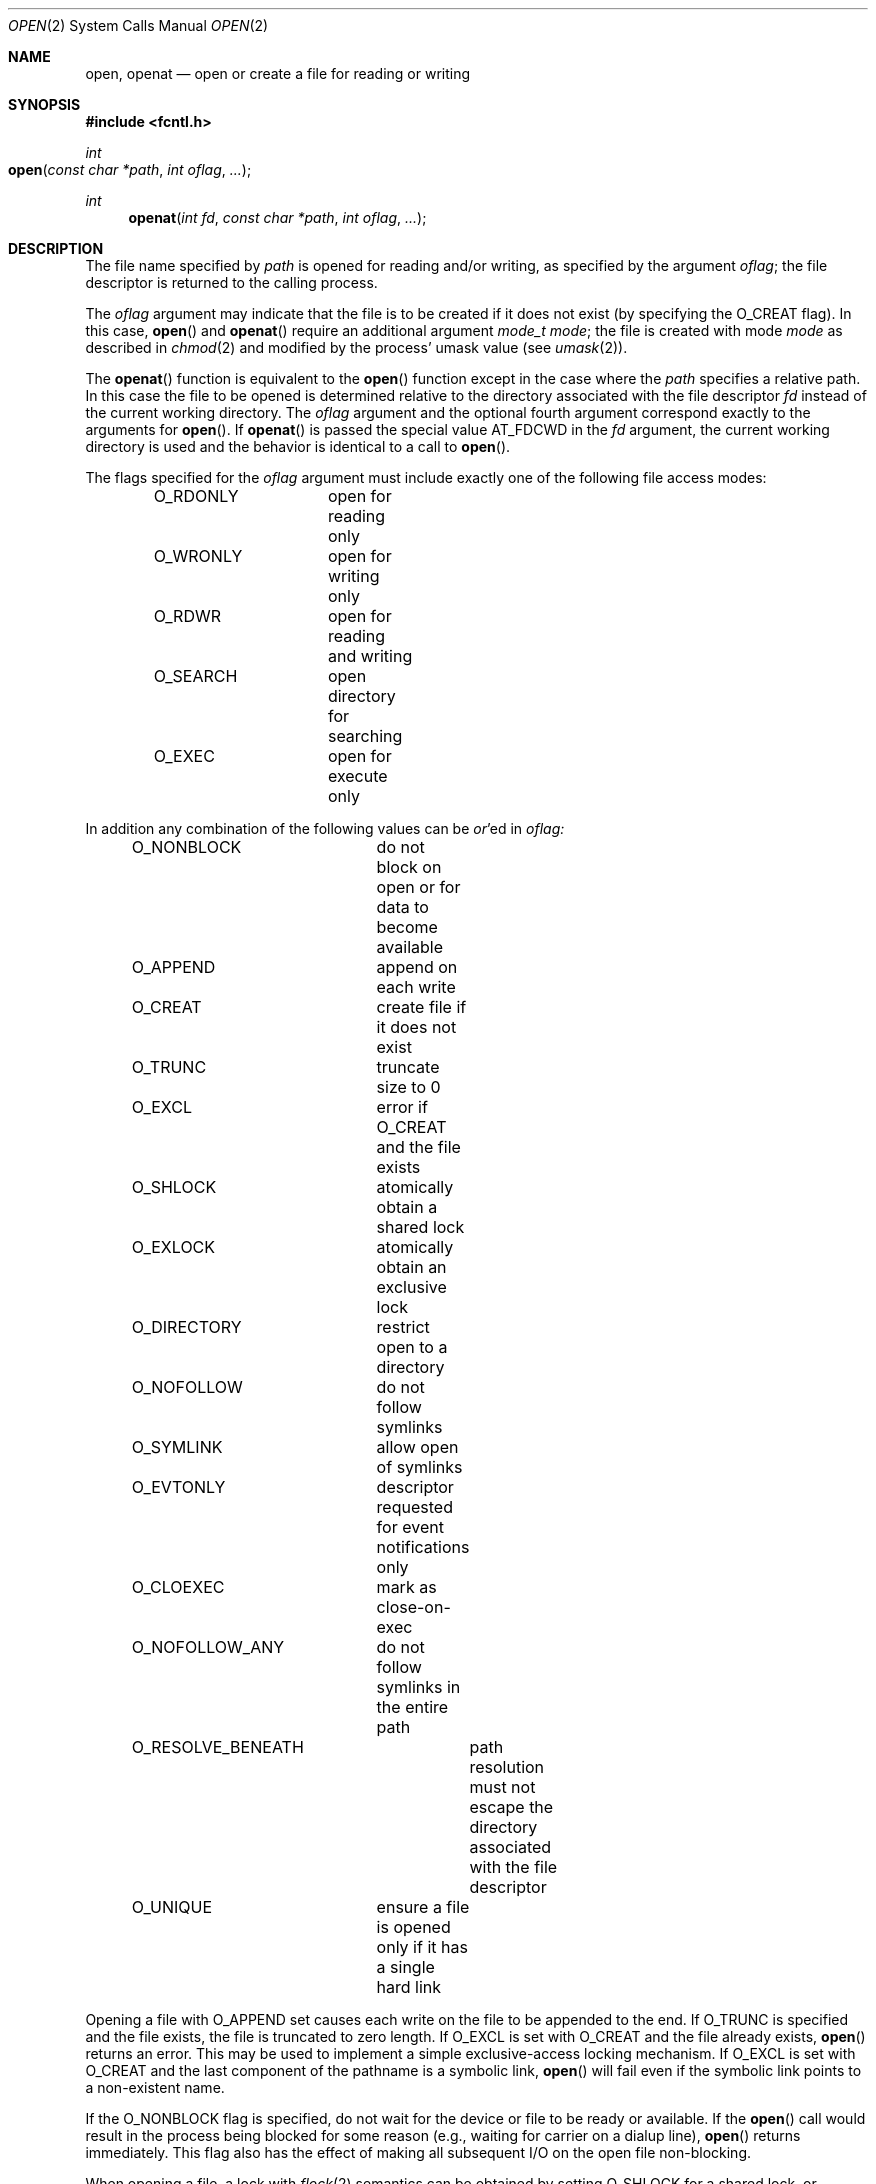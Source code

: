 .\"
.\" Copyright (c) 2010 Apple Inc.  All rights reserved.
.\"
.\" @APPLE_LICENSE_HEADER_START@
.\" 
.\" This file contains Original Code and/or Modifications of Original Code
.\" as defined in and that are subject to the Apple Public Source License
.\" Version 2.0 (the 'License'). You may not use this file except in
.\" compliance with the License. Please obtain a copy of the License at
.\" http://www.opensource.apple.com/apsl/ and read it before using this
.\" file.
.\" 
.\" The Original Code and all software distributed under the License are
.\" distributed on an 'AS IS' basis, WITHOUT WARRANTY OF ANY KIND, EITHER
.\" EXPRESS OR IMPLIED, AND APPLE HEREBY DISCLAIMS ALL SUCH WARRANTIES,
.\" INCLUDING WITHOUT LIMITATION, ANY WARRANTIES OF MERCHANTABILITY,
.\" FITNESS FOR A PARTICULAR PURPOSE, QUIET ENJOYMENT OR NON-INFRINGEMENT.
.\" Please see the License for the specific language governing rights and
.\" limitations under the License.
.\" 
.\" @APPLE_LICENSE_HEADER_END@
.\"
.\"
.\"	$NetBSD: open.2,v 1.8 1995/02/27 12:35:14 cgd Exp $
.\"
.\" Copyright (c) 1980, 1991, 1993
.\"	The Regents of the University of California.  All rights reserved.
.\"
.\" Redistribution and use in source and binary forms, with or without
.\" modification, are permitted provided that the following conditions
.\" are met:
.\" 1. Redistributions of source code must retain the above copyright
.\"    notice, this list of conditions and the following disclaimer.
.\" 2. Redistributions in binary form must reproduce the above copyright
.\"    notice, this list of conditions and the following disclaimer in the
.\"    documentation and/or other materials provided with the distribution.
.\" 3. All advertising materials mentioning features or use of this software
.\"    must display the following acknowledgement:
.\"	This product includes software developed by the University of
.\"	California, Berkeley and its contributors.
.\" 4. Neither the name of the University nor the names of its contributors
.\"    may be used to endorse or promote products derived from this software
.\"    without specific prior written permission.
.\"
.\" THIS SOFTWARE IS PROVIDED BY THE REGENTS AND CONTRIBUTORS ``AS IS'' AND
.\" ANY EXPRESS OR IMPLIED WARRANTIES, INCLUDING, BUT NOT LIMITED TO, THE
.\" IMPLIED WARRANTIES OF MERCHANTABILITY AND FITNESS FOR A PARTICULAR PURPOSE
.\" ARE DISCLAIMED.  IN NO EVENT SHALL THE REGENTS OR CONTRIBUTORS BE LIABLE
.\" FOR ANY DIRECT, INDIRECT, INCIDENTAL, SPECIAL, EXEMPLARY, OR CONSEQUENTIAL
.\" DAMAGES (INCLUDING, BUT NOT LIMITED TO, PROCUREMENT OF SUBSTITUTE GOODS
.\" OR SERVICES; LOSS OF USE, DATA, OR PROFITS; OR BUSINESS INTERRUPTION)
.\" HOWEVER CAUSED AND ON ANY THEORY OF LIABILITY, WHETHER IN CONTRACT, STRICT
.\" LIABILITY, OR TORT (INCLUDING NEGLIGENCE OR OTHERWISE) ARISING IN ANY WAY
.\" OUT OF THE USE OF THIS SOFTWARE, EVEN IF ADVISED OF THE POSSIBILITY OF
.\" SUCH DAMAGE.
.\"
.\"     @(#)open.2	8.2 (Berkeley) 11/16/93
.\"
.Dd June 3, 2021
.Dt OPEN 2
.Os BSD 4
.Sh NAME
.Nm open , openat
.Nd open or create a file for reading or writing
.Sh SYNOPSIS
.\" OH??? .Fd #include <sys/stat.h>
.Fd #include <fcntl.h>
.Ft int
.Fo open
.Fa "const char *path"
.Fa "int oflag"
.Fa "..."
.Fc
.Ft int
.Fn openat "int fd" "const char *path" "int oflag" "..."
.Sh DESCRIPTION
The file name specified by
.Fa path
is opened
for reading and/or writing,
as specified by the argument
.Fa oflag ;
the file descriptor is returned to the calling process.
.Pp
The
.Fa oflag
argument may indicate that the file is to be
created if it does not exist (by specifying the
.Dv O_CREAT
flag).  In this case,
.Fn open
and
.Fn openat
require an additional argument
.Fa "mode_t mode" ;
the file is created with mode
.Fa mode
as described in
.Xr chmod 2
and modified by the process' umask value (see
.Xr umask 2 ) .
.Pp
The
.Fn openat
function is equivalent to the
.Fn open
function except in the case where the
.Fa path
specifies a relative path.
In this case the file to be opened is determined relative to the directory
associated with the file descriptor
.Fa fd
instead of the current working directory.
The
.Fa oflag
argument and the optional fourth argument correspond exactly to
the arguments for
.Fn open .
If
.Fn openat
is passed the special value
.Dv AT_FDCWD
in the
.Fa fd
argument, the current working directory is used
and the behavior is identical to a call to
.Fn open .
.Pp
The flags specified
for the
.Fa oflag
argument must include exactly one of the following file access modes:
.Pp
.Bd -literal -offset indent -compact
O_RDONLY	open for reading only
O_WRONLY	open for writing only
O_RDWR		open for reading and writing
O_SEARCH	open directory for searching
O_EXEC		open for execute only
.Ed
.Pp
In addition any combination of the following values can be
.Em or Ns 'ed in
.Fa oflag:
.Pp
.Bd -literal -offset indent -compact
O_NONBLOCK	do not block on open or for data to become available
O_APPEND	append on each write
O_CREAT		create file if it does not exist
O_TRUNC		truncate size to 0
O_EXCL		error if O_CREAT and the file exists
O_SHLOCK	atomically obtain a shared lock
O_EXLOCK	atomically obtain an exclusive lock
O_DIRECTORY	restrict open to a directory
O_NOFOLLOW	do not follow symlinks
O_SYMLINK	allow open of symlinks
O_EVTONLY	descriptor requested for event notifications only
O_CLOEXEC	mark as close-on-exec
O_NOFOLLOW_ANY	do not follow symlinks in the entire path
O_RESOLVE_BENEATH	path resolution must not escape the directory associated with the file descriptor
O_UNIQUE	ensure a file is opened only if it has a single hard link
.Ed
.Pp
Opening a file with
.Dv O_APPEND
set causes each write on the file to be appended to the end.  If
.Dv O_TRUNC
is specified and the
file exists, the file is truncated to zero length.
If
.Dv O_EXCL
is set with
.Dv O_CREAT
and the file already
exists,
.Fn open
returns an error.
This may be used to implement a simple exclusive-access locking mechanism.
If
.Dv O_EXCL
is set with
.Dv O_CREAT
and the last component of the pathname is a symbolic link,
.Fn open
will fail even if the symbolic link points to a non-existent name.
.Pp
If the
.Dv O_NONBLOCK
flag is specified, do not wait for the device or file
to be ready or available.  If the
.Fn open
call would result
in the process being blocked for some reason
(e.g., waiting for carrier on a dialup line),
.Fn open
returns immediately.
This flag also has the effect of making all subsequent I/O
on the open file non-blocking.
.Pp
When opening a file, a lock with
.Xr flock 2
semantics can be obtained by setting
.Dv O_SHLOCK
for a shared lock, or
.Dv O_EXLOCK
for an exclusive lock.
If creating a file with
.Dv O_CREAT ,
the request for the lock will never fail
(provided that the underlying filesystem supports locking).
.Pp
If
.Dv O_DIRECTORY
is used in the mask and the target file passed to
.Fn open
is not a directory then the
.Fn open
will fail.
.Pp
If
.Dv O_NOFOLLOW
is used in the mask and the target file passed to
.Fn open
is a symbolic link then the
.Fn open
will fail.
.Pp
If
.Dv O_SYMLINK
is used in the mask and the target file passed to
.Fn open
is a symbolic link then the
.Fn open
will be for the symbolic link itself, not what it links to.
.Pp
The
.Dv O_EVTONLY
flag is only intended for monitoring a file for changes (e.g. kqueue). Note: when 
this flag is used, the opened file will not prevent an unmount 
of the volume that contains the file.
.Pp
The
.Dv O_CLOEXEC
flag causes the file descriptor to be marked as close-on-exec,
setting the
.Dv FD_CLOEXEC
flag.  The state of the file descriptor flags can be inspected
using the F_GETFD fcntl.  See
.Xr fcntl 2 .
.Pp
If
.Dv O_NOFOLLOW_ANY
is used in the mask and any component of the path passed to
.Fn open
is a symbolic link then the
.Fn open
will fail.
.Pp
If
.Dv O_RESOLVE_BENEATH
is used in the mask and the specified path resolution escapes the directory associated with the
.Fa fd
then the
.Fn openat
will fail.
.Pp
If
.Dv O_UNIQUE
is used in the mask, the open operation will fail if the file has more than one hard link pointing to it.
The operation succeeds only if the file is guaranteed to be uniquely accessible through the provided pathname.
.Pp
If successful,
.Fn open
returns a non-negative integer, termed a file descriptor.
It returns -1 on failure.
The file pointer (used to mark the current position within the file)
is set to the beginning of the file.
.Pp
When a new file is created,
it is given the group of the directory which contains it.
.Pp
The new descriptor is set to remain open across
.Xr execve
system calls; see
.Xr close 2
and
.Xr fcntl 2 .
.Pp
The system imposes a limit on the number of file descriptors
that can be held open simultaneously by one process.
.Pp
A file's metadata can be updated even if the file was opened in read-only mode.
.Xr Getdtablesize 2
returns the current system limit.
.Sh RETURN VALUES
If successful,
.Fn open
returns a non-negative integer, termed a file descriptor.
It returns -1 on failure, and sets
.Va errno
to indicate the error.
.Sh ERRORS
The named file is opened unless:
.Bl -tag -width Er
.\" ===========
.It Bq Er EACCES
Search permission is denied for a component of the path prefix.
.\" ===========
.It Bq Er EACCES
The required permissions (for reading and/or writing or search or executing)
are denied for the given flags.
.\" ===========
.It Bq Er EACCES
.Dv O_CREAT
is specified,
the file does not exist,
and the directory in which it is to be created
does not permit writing.
.\" ===========
.It Bq Er EACCES
.Dv O_TRUNC
is specified and write permission is denied.
.\" ===========
.It Bq Er EAGAIN
.Fa path
specifies the slave side of a locked pseudo-terminal device.
.\" ===========
.It Bq Er EDQUOT
.Dv O_CREAT
is specified,
the file does not exist,
and the directory in which the entry for the new file
is being placed cannot be extended because the
user's quota of disk blocks on the file system
containing the directory has been exhausted.
.\" ===========
.It Bq Er EDQUOT
.Dv O_CREAT
is specified,
the file does not exist,
and the user's quota of inodes on the file system
on which the file is being created has been exhausted.
.\" ===========
.It Bq Er EEXIST
.Dv O_CREAT
and
.Dv O_EXCL
are specified and the file exists.
.\" ===========
.It Bq Er EFAULT
.Fa Path
points outside the process's allocated address space.
.\" ===========
.It Bq Er EINTR
The
.Fn open
operation is interrupted by a signal.
.\" ===========
.It Bq Er EINVAL
The value of
.Fa oflag
is not valid.
.\" ===========
.It Bq Er EIO
An I/O error occurs while making the directory entry or
allocating the inode for
.Dv O_CREAT .
.\" ===========
.It Bq Er EISDIR
The named file is a directory, and the arguments specify
that it is to be opened for writing.
.\" ===========
.It Bq Er EISDIR
The named file is a directory, and the arguments specify
that it is to be opened for executing.
.\" ===========
.It Bq Er ELOOP
Too many symbolic links are encountered in translating the pathname.
This is taken to be indicative of a looping symbolic link.
.\" ===========
.It Bq Er EMFILE
The process has already reached its limit for open file descriptors.
.\" ===========
.It Bq Er ENAMETOOLONG
A component of a pathname exceeds
.Dv {NAME_MAX}
characters, or an entire path name exceeded 
.Dv {PATH_MAX}
characters.
.\" ===========
.It Bq Er ENFILE
The system file table is full.
.\" ===========
.It Bq Er ENOTDIR
.Dv O_DIRECTORY
was specified and the target is not a directory.
.\" ===========
.It Bq Er ENOTDIR
.Dv O_SEARCH
was specified and the target is not a directory.
.\" ===========
.It Bq Er ELOOP
.Dv O_NOFOLLOW
was specified and the target is a symbolic link.
.\" ===========
.\" ===========
.It Bq Er ELOOP
.Dv O_NOFOLLOW_ANY
was specified and and a component of the path is a symbolic link.
.\" ===========
.It Bq Er ENOENT
.Dv O_CREAT
is not set and the named file does not exist.
.\" ===========
.It Bq Er ENOENT
A component of the path name that must exist does not exist.
.\" ===========
.It Bq Er ENOSPC
.Dv O_CREAT
is specified,
the file does not exist,
and the directory in which the entry for the new file is being placed
cannot be extended because there is no space left on the file
system containing the directory.
.\" ===========
.It Bq Er ENOSPC
.Dv O_CREAT
is specified,
the file does not exist,
and there are no free inodes on the file system on which the
file is being created.
.\" ===========
.It Bq Er ENOTDIR
A component of the path prefix is not a directory.
.\" ===========
.It Bq Er EDEADLK
A component of the pathname refers to a
.Dq dataless
directory that requires materialization and the I/O policy of the current
thread or process disallows dataless directory materialization
.Po see
.Xr getiopolicy_np 3
.Pc .
.\" ===========
.It Bq Er ENXIO
The named file is a character-special or block-special file
and the device associated with this special file does not exist.
.\" ===========
.It Bq Er ENXIO
O_NONBLOCK and O_WRONLY are set, the file is a FIFO,
and no process has it open for reading.
.\" ===========
.It Bq Er EOPNOTSUPP
.Dv O_SHLOCK
or
.Dv O_EXLOCK
is specified, but the underlying filesystem does not support locking.
.\" ===========
.It Bq Er EOPNOTSUPP
An attempt is made to open a socket (not currently implemented).
.\" ===========
.It Bq Er EOVERFLOW
The named file is a regular file
and its size does not fit in an object of type off_t.
.\" ===========
.It Bq Er EROFS
The named file resides on a read-only file system,
and the file is to be modified.
.\" ===========
.It Bq Er ETXTBSY
The file is a pure procedure (shared text) file that is being
executed and the
.Fn open
call requests write access.
.It Bq Er EBADF
The
.Fa path
argument does not specify an absolute path and the
.Fa fd
argument is
neither
.Dv AT_FDCWD
nor a valid file descriptor open for searching.
.It Bq Er ENOTDIR
The
.Fa path
argument is not an absolute path and
.Fa fd
is neither
.Dv AT_FDCWD
nor a file descriptor associated with a directory.
.It Bq Er EILSEQ
The filename does not match the encoding rules.
.It Bq Er EWOULDBLOCK
O_SHLOCK or O_EXLOCK is specified, but the file is locked and the O_NONBLOCK option was specified.
.It Bq Er ENOTCAPABLE
.Fa path
resolution escapes the directory associated with
.Fa fd
and O_RESOLVE_BENEATH option was specified.
.It Bq Er ENOTCAPABLE
.Fa path
has multiple hard links and O_UNIQUE option was specified.
.El
.Sh COMPATIBILITY
.Fn open
on a terminal device (i.e., /dev/console)
will now make that device a controlling terminal for the process.
Use the O_NOCTTY flag to open a terminal device
without changing your controlling terminal.
.Sh SEE ALSO
.Xr chmod 2 ,
.Xr close 2 ,
.Xr dup 2 ,
.Xr getdtablesize 2 ,
.Xr lseek 2 ,
.Xr read 2 ,
.Xr umask 2 ,
.Xr write 2
.Sh HISTORY
An
.Fn open
function call appeared in 
.At v6 .
The
.Fn openat
function was introduced in OS X 10.10
